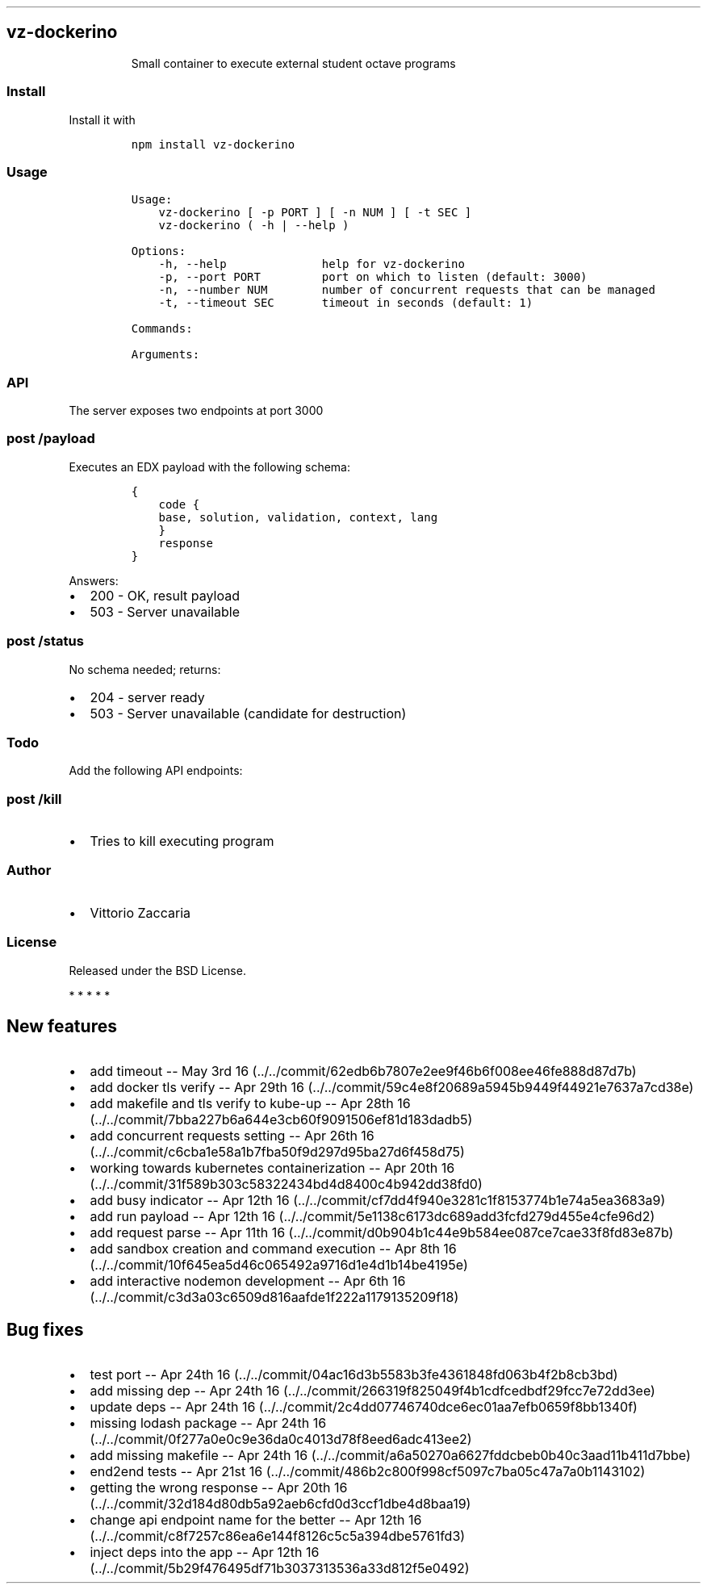 .TH "" "" "" "" ""
.SH vz\-dockerino
.RS
.PP
Small container to execute external student octave programs
.RE
.SS Install
.PP
Install it with
.IP
.nf
\f[C]
npm\ install\ vz\-dockerino
\f[]
.fi
.SS Usage
.IP
.nf
\f[C]
Usage:
\ \ \ \ vz\-dockerino\ [\ \-p\ PORT\ ]\ [\ \-n\ NUM\ ]\ [\ \-t\ SEC\ ]
\ \ \ \ vz\-dockerino\ (\ \-h\ |\ \-\-help\ )

Options:
\ \ \ \ \-h,\ \-\-help\ \ \ \ \ \ \ \ \ \ \ \ \ \ help\ for\ vz\-dockerino
\ \ \ \ \-p,\ \-\-port\ PORT\ \ \ \ \ \ \ \ \ port\ on\ which\ to\ listen\ (default:\ 3000)
\ \ \ \ \-n,\ \-\-number\ NUM\ \ \ \ \ \ \ \ number\ of\ concurrent\ requests\ that\ can\ be\ managed
\ \ \ \ \-t,\ \-\-timeout\ SEC\ \ \ \ \ \ \ timeout\ in\ seconds\ (default:\ 1)

Commands:

Arguments:
\f[]
.fi
.SS API
.PP
The server exposes two endpoints at port 3000
.SS \f[C]post\ /payload\f[]
.PP
Executes an EDX payload with the following schema:
.IP
.nf
\f[C]
{
\ \ \ \ code\ {
\ \ \ \ base,\ solution,\ validation,\ context,\ lang
\ \ \ \ }
\ \ \ \ response
}
\f[]
.fi
.PP
Answers:
.IP \[bu] 2
200 \- OK, result payload
.IP \[bu] 2
503 \- Server unavailable
.SS \f[C]post\ /status\f[]
.PP
No schema needed; returns:
.IP \[bu] 2
204 \- server ready
.IP \[bu] 2
503 \- Server unavailable (candidate for destruction)
.SS Todo
.PP
Add the following API endpoints:
.SS \f[C]post\ /kill\f[]
.IP \[bu] 2
Tries to kill executing program
.SS Author
.IP \[bu] 2
Vittorio Zaccaria
.SS License
.PP
Released under the BSD License.
.PP
   *   *   *   *   *
.SH New features
.IP \[bu] 2
add timeout \-\- May 3rd
16 (../../commit/62edb6b7807e2ee9f46b6f008ee46fe888d87d7b)
.IP \[bu] 2
add docker tls verify \-\- Apr 29th
16 (../../commit/59c4e8f20689a5945b9449f44921e7637a7cd38e)
.IP \[bu] 2
add makefile and tls verify to kube\-up \-\- Apr 28th
16 (../../commit/7bba227b6a644e3cb60f9091506ef81d183dadb5)
.IP \[bu] 2
add concurrent requests setting \-\- Apr 26th
16 (../../commit/c6cba1e58a1b7fba50f9d297d95ba27d6f458d75)
.IP \[bu] 2
working towards kubernetes containerization \-\- Apr 20th
16 (../../commit/31f589b303c58322434bd4d8400c4b942dd38fd0)
.IP \[bu] 2
add busy indicator \-\- Apr 12th
16 (../../commit/cf7dd4f940e3281c1f8153774b1e74a5ea3683a9)
.IP \[bu] 2
add run payload \-\- Apr 12th
16 (../../commit/5e1138c6173dc689add3fcfd279d455e4cfe96d2)
.IP \[bu] 2
add request parse \-\- Apr 11th
16 (../../commit/d0b904b1c44e9b584ee087ce7cae33f8fd83e87b)
.IP \[bu] 2
add sandbox creation and command execution \-\- Apr 8th
16 (../../commit/10f645ea5d46c065492a9716d1e4d1b14be4195e)
.IP \[bu] 2
add interactive nodemon development \-\- Apr 6th
16 (../../commit/c3d3a03c6509d816aafde1f222a1179135209f18)
.SH Bug fixes
.IP \[bu] 2
test port \-\- Apr 24th
16 (../../commit/04ac16d3b5583b3fe4361848fd063b4f2b8cb3bd)
.IP \[bu] 2
add missing dep \-\- Apr 24th
16 (../../commit/266319f825049f4b1cdfcedbdf29fcc7e72dd3ee)
.IP \[bu] 2
update deps \-\- Apr 24th
16 (../../commit/2c4dd07746740dce6ec01aa7efb0659f8bb1340f)
.IP \[bu] 2
missing lodash package \-\- Apr 24th
16 (../../commit/0f277a0e0c9e36da0c4013d78f8eed6adc413ee2)
.IP \[bu] 2
add missing makefile \-\- Apr 24th
16 (../../commit/a6a50270a6627fddcbeb0b40c3aad11b411d7bbe)
.IP \[bu] 2
end2end tests \-\- Apr 21st
16 (../../commit/486b2c800f998cf5097c7ba05c47a7a0b1143102)
.IP \[bu] 2
getting the wrong response \-\- Apr 20th
16 (../../commit/32d184d80db5a92aeb6cfd0d3ccf1dbe4d8baa19)
.IP \[bu] 2
change api endpoint name for the better \-\- Apr 12th
16 (../../commit/c8f7257c86ea6e144f8126c5c5a394dbe5761fd3)
.IP \[bu] 2
inject deps into the app \-\- Apr 12th
16 (../../commit/5b29f476495df71b3037313536a33d812f5e0492)
